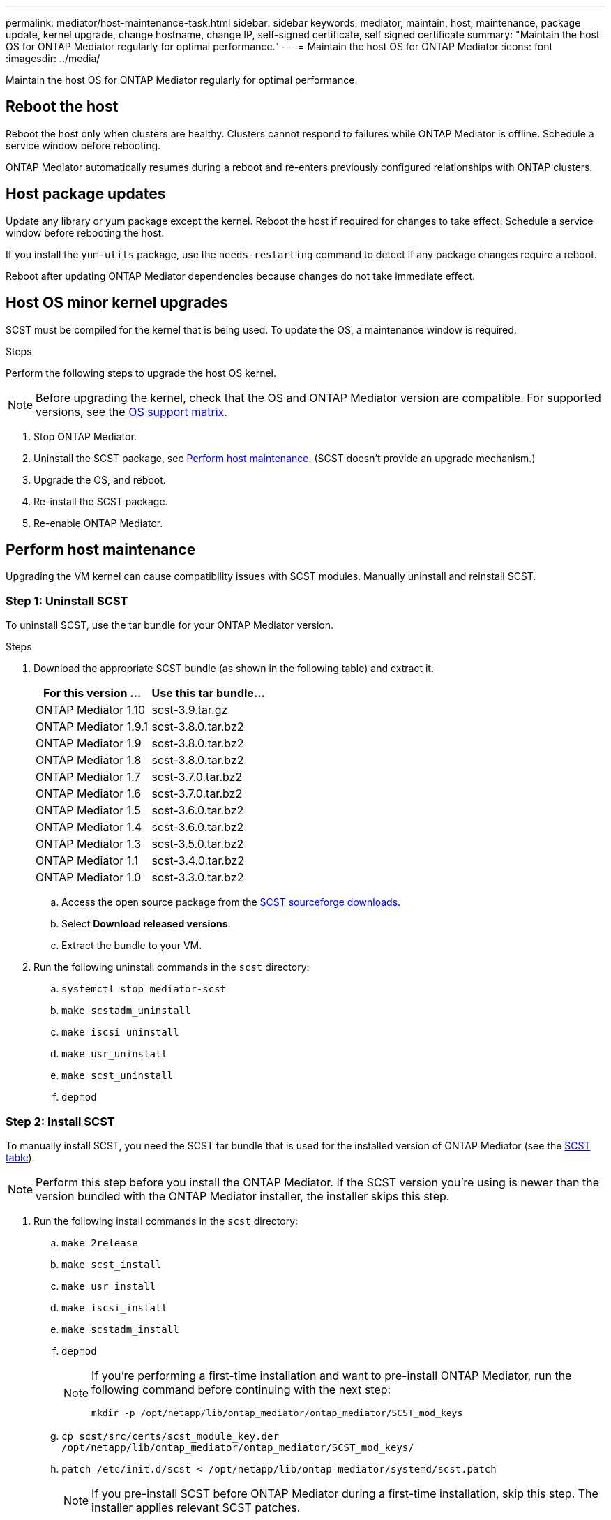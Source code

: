 ---
permalink: mediator/host-maintenance-task.html
sidebar: sidebar
keywords: mediator, maintain, host, maintenance, package update, kernel upgrade, change hostname, change IP, self-signed certificate, self signed certificate
summary: "Maintain the host OS for ONTAP Mediator regularly for optimal performance."
---
= Maintain the host OS for ONTAP Mediator
:icons: font
:imagesdir: ../media/

[.lead]
Maintain the host OS for ONTAP Mediator regularly for optimal performance.

== Reboot the host

Reboot the host only when clusters are healthy. Clusters cannot respond to failures while ONTAP Mediator is offline. Schedule a service window before rebooting.

ONTAP Mediator automatically resumes during a reboot and re-enters previously configured relationships with ONTAP clusters.

== Host package updates

Update any library or yum package except the kernel. Reboot the host if required for changes to take effect. Schedule a service window before rebooting the host.

If you install the `yum-utils` package, use the `needs-restarting` command to detect if any package changes require a reboot.

Reboot after updating ONTAP Mediator dependencies because changes do not take immediate effect.

== Host OS minor kernel upgrades

SCST must be compiled for the kernel that is being used.  To update the OS, a maintenance window is required.  

.Steps
Perform the following steps to upgrade the host OS kernel.

NOTE: Before upgrading the kernel, check that the OS and ONTAP Mediator version are compatible. For supported versions, see the link:whats-new-concept.html#os-support-matrix[OS support matrix].

. Stop ONTAP Mediator.
. Uninstall the SCST package, see <<Perform host maintenance>>.  (SCST doesn't provide an upgrade mechanism.)
. Upgrade the OS, and reboot.
. Re-install the SCST package.
. Re-enable ONTAP Mediator.

== Perform host maintenance

Upgrading the VM kernel can cause compatibility issues with SCST modules. Manually uninstall and reinstall SCST.

=== Step 1: Uninstall SCST

To uninstall SCST, use the tar bundle for your ONTAP Mediator version.

.Steps

. Download the appropriate SCST bundle (as shown in the following table) and extract it.
+
[[scst-bundle-table]]
[cols="50,50"]
|===

h| For this version ...  h| Use this tar bundle...

a| ONTAP Mediator 1.10     a| scst-3.9.tar.gz
a| ONTAP Mediator 1.9.1    a| scst-3.8.0.tar.bz2
a| ONTAP Mediator 1.9      a| scst-3.8.0.tar.bz2
a| ONTAP Mediator 1.8      a| scst-3.8.0.tar.bz2
a| ONTAP Mediator 1.7      a| scst-3.7.0.tar.bz2
a| ONTAP Mediator 1.6      a| scst-3.7.0.tar.bz2
a| ONTAP Mediator 1.5      a| scst-3.6.0.tar.bz2
a| ONTAP Mediator 1.4      a| scst-3.6.0.tar.bz2
a| ONTAP Mediator 1.3      a| scst-3.5.0.tar.bz2
a| ONTAP Mediator 1.1      a| scst-3.4.0.tar.bz2
a| ONTAP Mediator 1.0      a| scst-3.3.0.tar.bz2

|===

.. Access the open source package from the link:https://scst.sourceforge.net/downloads.html[SCST sourceforge downloads^].
.. Select *Download released versions*.
.. Extract the bundle to your VM.

. Run the following uninstall commands in the `scst` directory:
.. `systemctl stop mediator-scst`
.. `make scstadm_uninstall`
.. `make iscsi_uninstall`
.. `make usr_uninstall`
.. `make scst_uninstall`
.. `depmod`

=== Step 2: Install SCST

To manually install SCST, you need the SCST tar bundle that is used for the installed version of ONTAP Mediator (see the <<scst-bundle-table,SCST table>>).

NOTE: Perform this step before you install the ONTAP Mediator. If the SCST version you're using is newer than the version bundled with the ONTAP Mediator installer, the installer skips this step.

. Run the following install commands in the `scst` directory:
.. `make 2release`
.. `make scst_install`
.. `make usr_install`
.. `make iscsi_install`
.. `make scstadm_install`
.. `depmod`
+
[NOTE]
====
If you're performing a first-time installation and want to pre-install ONTAP Mediator, run the following command before continuing with the next step: 

`mkdir -p /opt/netapp/lib/ontap_mediator/ontap_mediator/SCST_mod_keys`
====

.. `cp scst/src/certs/scst_module_key.der /opt/netapp/lib/ontap_mediator/ontap_mediator/SCST_mod_keys/` 
.. `patch /etc/init.d/scst < /opt/netapp/lib/ontap_mediator/systemd/scst.patch`
+
NOTE: If you pre-install SCST before ONTAP Mediator during a first-time installation, skip this step. The installer applies relevant SCST patches.

. Optionally, if Secure Boot is enabled, before you reboot, perform the following steps:
.. Determine each file name for the `scst_vdisk`, `scst`, and `iscsi_scst` modules:
+
....
[root@localhost ~]# modinfo -n scst_vdisk
[root@localhost ~]# modinfo -n scst
[root@localhost ~]# modinfo -n iscsi_scst
....

.. Determine the kernel release:
+
....
[root@localhost ~]# uname -r
....

.. Sign each module file with the kernel:
+
....
[root@localhost ~]# /usr/src/kernels/<KERNEL-RELEASE>/scripts/sign-file \sha256 \
/opt/netapp/lib/ontap_mediator/ontap_mediator/SCST_mod_keys/scst_module_key.priv \
/opt/netapp/lib/ontap_mediator/ontap_mediator/SCST_mod_keys/scst_module_key.der \
_module-filename_
....

.. Install the UEFI key with the firmware.
+ 
Instructions for installing the UEFI key are located at:
+
`/opt/netapp/lib/ontap_mediator/ontap_mediator/SCST_mod_keys/README.module-signing`
+
The generated UEFI key is located at:
+
`/opt/netapp/lib/ontap_mediator/ontap_mediator/SCST_mod_keys/scst_module_key.der`

. Reboot the system:
+
`reboot`

== Host changes to the hostname or IP

.About this task

* Perform this task on the Linux host where you installed ONTAP Mediator.
* Perform this task only if the self-signed certificates are obsolete because the hostname or IP address changed after installing ONTAP Mediator.
* After the temporary self-signed certificate has been replaced by a trusted third-party certificate, you do _not_ use this task to regenerate a certificate.  If you do not have a self-signed certificate, you cannot use this procedure.

.Step

Create a temporary self-signed certificate for the current host:

. Restart ONTAP Mediator:
+
`./make_self_signed_certs.sh overwrite`
+
----
[root@xyz000123456 ~]# cd /opt/netapp/lib/ontap_mediator/ontap_mediator/server_config
[root@xyz000123456 server_config]# ./make_self_signed_certs.sh overwrite

Adding Subject Alternative Names to the self-signed server certificate
#
# OpenSSL example configuration file.
Generating self-signed certificates
Generating RSA private key, 4096 bit long modulus (2 primes)
..................................................................................................................................................................++++
........................................................++++
e is 65537 (0x010001)
Generating a RSA private key
................................................++++
.............................................................................................................................................++++
writing new private key to 'ontap_mediator_server.key'
-----
Signature ok
subject=C = US, ST = California, L = San Jose, O = "NetApp, Inc.", OU = ONTAP Core Software, CN = ONTAP Mediator, emailAddress = support@netapp.com
Getting CA Private Key

[root@xyz000123456 server_config]# systemctl restart ontap_mediator
----

// ONTAPDOC-955, 2023 May 05
// ONTAPDOC-1314, 2023 Nov 01
// ONTAPDOC-2920, 2025 APR 03
// ONTAPDOC-2791, 2025 SEPT 23
// GitHub 1702, 2025 SEPT 23